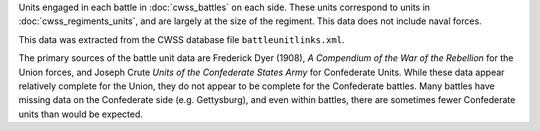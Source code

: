 Units engaged in each battle in :doc:`cwss_battles` on each side. These units correspond to units in :doc:`cwss_regiments_units`, and are largely at the size of the regiment. This data does not include naval forces.

This data was extracted from the CWSS database file ``battleunitlinks.xml``.

The primary sources of the battle unit data are Frederick Dyer (1908), *A Compendium of the War of the Rebellion*
for the Union forces, and Joseph Crute *Units of the Confederate States Army* for
Confederate Units. While these data appear relatively complete for the Union,
they do not appear to be complete for the Confederate battles.
Many battles have missing data on the Confederate side (e.g. Gettysburg), and
even within battles, there are sometimes fewer Confederate units than would be
expected.
